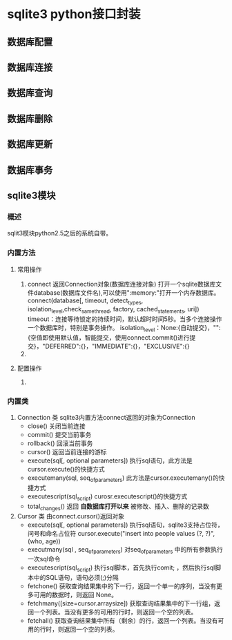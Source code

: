 #+STARTUP:indent
* sqlite3 python接口封装                                                                                                                          
** 数据库配置
** 数据库连接
** 数据库查询
** 数据库删除
** 数据库更新
** 数据库事务
** sqlite3模块
*** 概述
sqlit3模块python2.5之后的系统自带。
*** 内置方法   
**** 常用操作
1. connect
   返回Connection对象(数据库连接对象)
   打开一个sqlite数据库文件database(数据库文件名),可以使用":memory:"打开一个内存数据库。
   connect(database[, timeout, detect_types, isolation_level,check_same_thread, factory, cached_statements, uri])
   timeout：连接等待锁定的持续时间，默认超时时间5秒。当多个连接操作一个数据库时，特别是事务操作。
   isolation_level：None:{自动提交}，"":{空值即使用默认值，智能提交，使用connect.commit()进行提交}，"DEFERRED":{}，"IMMEDIATE":{}，"EXCLUSIVE":{}
3.
**** 配置操作
1. 
*** 内置类
1. Connection 类
   sqlite3内置方法connect返回的对象为Connection
   + close() 关闭当前连接
   + commit() 提交当前事务
   + rollback() 回滚当前事务
   + cursor() 返回当前连接的游标
   + execute(sql[, optional parameters])
      执行sql语句，此方法是cursor.execute()的快捷方式
   + executemany(sql, seq_of_parameters)
     此方法是cursor.executemany()的快捷方式
   + executescript(sql_script)
     curosr.executescript()的快捷方式
   + total_changes()
     返回 *自数据库打开以来* 被修改、插入、删除的记录数
2. Cursor 类
   由connect.cursor()返回对象
   + execute(sql[, optional parameters])
     执行sql语句，sqlite3支持占位符，问号和命名占位符
     cursor.execute("insert into people values (?, ?)", (who, age))
   + executmany(sql , seq_of_parameters)
      对seq_of_parameters 中的所有参数执行一次sql命令
   + executescript(sql_script)
     执行sql脚本，首先执行comit; ，然后执行sql脚本中的SQL语句，语句必须(;)分隔
   + fetchone()
     获取查询结果集中的下一行，返回一个单一的序列，当没有更多可用的数据时，则返回 None。
   + fetchmany([size=cursor.arraysize])
     获取查询结果集中的下一行组，返回一个列表。当没有更多的可用的行时，则返回一个空的列表。
   + fetchall()
     获取查询结果集中所有（剩余）的行，返回一个列表。当没有可用的行时，则返回一个空的列表。



